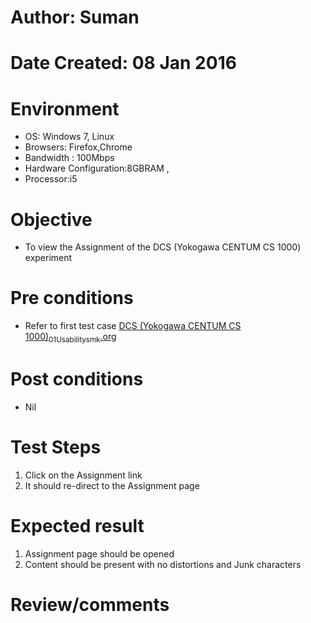 * Author: Suman
* Date Created: 08 Jan 2016
* Environment
  - OS: Windows 7, Linux
  - Browsers: Firefox,Chrome
  - Bandwidth : 100Mbps
  - Hardware Configuration:8GBRAM , 
  - Processor:i5

* Objective
  - To view the Assignment of the DCS (Yokogawa CENTUM CS 1000) experiment

* Pre conditions
  - Refer to first test case [[https://github.com/Virtual-Labs/substration-automation-nitk/blob/master/test-cases/integration_test-cases/DCS (Yokogawa CENTUM CS 1000)/DCS (Yokogawa CENTUM CS 1000)_01_Usability_smk.org][DCS (Yokogawa CENTUM CS 1000)_01_Usability_smk.org]]

* Post conditions
  - Nil
* Test Steps
  1. Click on the Assignment link 
  2. It should re-direct to the Assignment page

* Expected result
  1. Assignment page should be opened
  2. Content should be present with no distortions and Junk characters

* Review/comments


